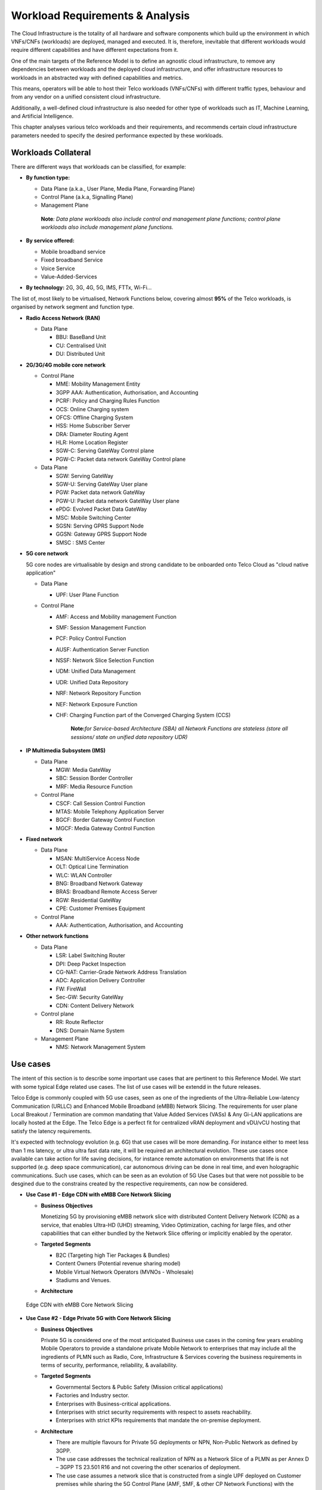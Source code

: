 .. _workload-requirements--analysis:

Workload Requirements & Analysis
================================

The Cloud Infrastructure is the totality of all hardware and software components which build up the environment in which
VNFs/CNFs (workloads) are deployed, managed and executed. It is, therefore, inevitable that different workloads would
require different capabilities and have different expectations from it.

One of the main targets of the Reference Model is to define an agnostic cloud infrastructure, to remove any dependencies
between workloads and the deployed cloud infrastructure, and offer infrastructure resources to workloads in an
abstracted way with defined capabilities and metrics.

This means, operators will be able to host their Telco workloads (VNFs/CNFs) with different traffic types, behaviour and
from any vendor on a unified consistent cloud infrastructure.

Additionally, a well-defined cloud infrastructure is also needed for other type of workloads such as IT, Machine
Learning, and Artificial Intelligence.

This chapter analyses various telco workloads and their requirements, and recommends certain cloud infrastructure
parameters needed to specify the desired performance expected by these workloads.

Workloads Collateral
--------------------

There are different ways that workloads can be classified, for example:

-  **By function type:**

   -  Data Plane (a.k.a., User Plane, Media Plane, Forwarding Plane)
   -  Control Plane (a.k.a, Signalling Plane)
   -  Management Plane

   ..

      **Note**\ *: Data plane workloads also include control and management plane functions; control plane workloads
      also include management plane functions.*

- **By service offered:**

  - Mobile broadband service
  - Fixed broadband Service
  - Voice Service
  - Value-Added-Services

-  **By technology:** 2G, 3G, 4G, 5G, IMS, FTTx, Wi-Fi...

The list of, most likely to be virtualised, Network Functions below, covering almost **95%** of the Telco workloads, is
organised by network segment and function type.

- **Radio Access Network (RAN)**

  - Data Plane

    - BBU: BaseBand Unit
    - CU: Centralised Unit
    - DU: Distributed Unit

- **2G/3G/4G mobile core network**

  - Control Plane

    - MME: Mobility Management Entity
    - 3GPP AAA: Authentication, Authorisation, and Accounting
    - PCRF: Policy and Charging Rules Function
    - OCS: Online Charging system
    - OFCS: Offline Charging System
    - HSS: Home Subscriber Server
    - DRA: Diameter Routing Agent
    - HLR: Home Location Register
    - SGW-C: Serving GateWay Control plane
    - PGW-C: Packet data network GateWay Control plane

  - Data Plane

    - SGW: Serving GateWay
    - SGW-U: Serving GateWay User plane
    - PGW: Packet data network GateWay
    - PGW-U: Packet data network GateWay User plane
    - ePDG: Evolved Packet Data GateWay
    - MSC: Mobile Switching Center
    - SGSN: Serving GPRS Support Node
    - GGSN: Gateway GPRS Support Node
    - SMSC : SMS Center

- **5G core network**

  5G core nodes are virtualisable by design and strong candidate to be onboarded onto Telco Cloud as "cloud native
  application"

  - Data Plane

    - UPF: User Plane Function

  - Control Plane

    - AMF: Access and Mobility management Function
    - SMF: Session Management Function
    - PCF: Policy Control Function
    - AUSF: Authentication Server Function
    - NSSF: Network Slice Selection Function
    - UDM: Unified Data Management
    - UDR: Unified Data Repository
    - NRF: Network Repository Function
    - NEF: Network Exposure Function
    - CHF: Charging Function part of the Converged Charging System (CCS)

      ..

         **Note:**\ *for Service-based Architecture (SBA) all Network Functions are stateless (store all sessions/ state
         on unified data repository UDR)*

- **IP Multimedia Subsystem (IMS)**

  - Data Plane

    - MGW: Media GateWay
    - SBC: Session Border Controller
    - MRF: Media Resource Function

  - Control Plane

    - CSCF: Call Session Control Function
    - MTAS: Mobile Telephony Application Server
    - BGCF: Border Gateway Control Function
    - MGCF: Media Gateway Control Function

- **Fixed network**

  - Data Plane

    - MSAN: MultiService Access Node
    - OLT: Optical Line Termination
    - WLC: WLAN Controller
    - BNG: Broadband Network Gateway
    - BRAS: Broadband Remote Access Server
    - RGW: Residential GateWay
    - CPE: Customer Premises Equipment

  - Control Plane

    - AAA: Authentication, Authorisation, and Accounting

- **Other network functions**

  - Data Plane

    - LSR: Label Switching Router
    - DPI: Deep Packet Inspection
    - CG-NAT: Carrier-Grade Network Address Translation
    - ADC: Application Delivery Controller
    - FW: FireWall
    - Sec-GW: Security GateWay
    - CDN: Content Delivery Network

  - Control plane

    - RR: Route Reflector
    - DNS: Domain Name System

  - Management Plane

    - NMS: Network Management System

Use cases
---------

The intent of this section is to describe some important use cases that are pertinent to this Reference Model. We start
with some typical Edge related use cases. The list of use cases will be extendd in the future releases.

Telco Edge is commonly coupled with 5G use cases, seen as one of the ingredients of the Ultra-Reliable Low-latency
Communication (URLLC) and Enhanced Mobile Broadband (eMBB) Network Slicing. The requirements for user plane Local
Breakout / Termination are common mandating that Value Added Services (VASs) & Any Gi-LAN applications are locally
hosted at the Edge. The Telco Edge is a perfect fit for centralized vRAN deployment and vDU/vCU hosting that satisfy the
latency requirements.

It's expected with technology evolution (e.g. 6G) that use cases will be more demanding. For instance either  to meet less than 1 ms latency, or ultra ultra fast data rate, it will be required an architectural evolution. These use cases once available can take action for life saving decisions, for instance remote automation on environments that life is not supported (e.g. deep space communication), car autonomous driving can be done in real time, and even holographic communications. Such use cases, which can be seen as an evolution of 5G Use Cases but that were not possible to be desgined due to the constrains created by the respective requirements, can now be considered.

- **Use Case #1 - Edge CDN with eMBB Core Network Slicing**

  - **Business Objectives**

    Monetizing 5G by provisioning eMBB network slice with distributed Content Delivery Network (CDN) as a service, that
    enables Ultra-HD (UHD) streaming, Video Optimization, caching for large files, and other capabilities that can
    either bundled by the Network Slice offering or implicitly enabled by the operator.

  - **Targeted Segments**

    - B2C (Targeting high Tier Packages & Bundles)
    - Content Owners (Potential revenue sharing model)
    - Mobile Virtual Network Operators (MVNOs - Wholesale)
    - Stadiums and Venues.

  - **Architecture**

.. figure:: ../figures/Fig2-1-uc1.png
   :alt: Edge CDN with eMBB Core Network Slicing

   Edge CDN with eMBB Core Network Slicing

- **Use Case #2 - Edge Private 5G with Core Network Slicing**

  - **Business Objectives**

    Private 5G is considered one of the most anticipated Business use cases in the coming few years enabling Mobile
    Operators to provide a standalone private Mobile Network to enterprises that may include all the ingredients of PLMN
    such as Radio, Core, Infrastructure & Services covering the business requirements in terms of security, performance,
    reliability, & availability.

  - **Targeted Segments**

    - Governmental Sectors & Public Safety (Mission critical applications)
    - Factories and Industry sector.
    - Enterprises with Business-critical applications.
    - Enterprises with strict security requirements with respect to assets reachability.
    - Enterprises with strict KPIs requirements that mandate the on-premise deployment.

  - **Architecture**

    - There are multiple flavours for Private 5G deployments or NPN, Non-Public Network as defined by 3GPP.
    - The use case addresses the technical realization of NPN as a Network Slice of a PLMN as per Annex D –
      3GPP TS 23.501 R16 and not covering the other scenarios of deployment.
    - The use case assumes a network slice that is constructed from a single UPF deployed on Customer premises while
      sharing the 5G Control Plane (AMF, SMF, & other CP Network Functions) with the PLMN.
    - The use case doesn’t cover the requirements of the private Application Servers (ASs) as they may vary with each
      customer setup.
    - Hosting the CU/DU on-Customer Infrastructure depends on the enterprise offering by the Mobile Operator and the
      selected Private 5G setup.
    - The Edge Cloud Infrastructure can be governed by the client or handled by the Service Provider (Mobile Operator)
      as part of Managed-services model.

.. figure:: ../figures/Fig2-2-uc2.png
   :alt: Edge Private 5G with Core Network Slicing

   Edge Private 5G with Core Network Slicing.

- **Use Case #3 - Edge Automotive (V2X) with uRLLC Core Network Slicing**

  - **Business Objectives**

     The V2X (Vehicle-to-everything) set of use cases provides a 5G monetization framework for Mobile Operators
     developing 5G URLLC business use cases targeting the Automotive Industry, Smart City Regulators, & Public Safety.

  - **Targeted Segments**

    - Automotive Industry.
    - Governmental Departments (Smart Cities, Transport, Police, Emergency Services, etc.).
    - Private residencies (Compounds, Hotels and Resorts).
    - Enterprise and Industrial Campuses.

  - **Architecture**

    - 5G NR-V2X is a work item in 3GPP Release 16 that is not completed yet by the time of writing this document.

      - C-V2X, Cellular V2X has two modes of communications

        - Direct Mode (Commonly described by SL, Sidelink by 3GPP): This includes the V2V, V2I, & V2P using a direct
          Interface (PC5) operating in ITS, Intelligent Transport Bands (e.g. 5.9 GHZ).
        - Network Mode (UL/DL): This covers the V2N while operating in the common telecom licensed spectrum. This use
          case is capitalizing on this mode.

      - The potential use cases that may consume services from Edge is the Network Model (V2N) and potentially the V2I
        (According on how the Infrastructure will be mapped to an Edge level)

.. figure:: ../figures/Fig2-3-uc3.png
   :alt: Edge Automotive (V2X) with uRLLC Core Network Slicing

   Edge Automotive (V2X) with uRLLC Core Network Slicing

- **Use Case #4 – Edge vRAN Deployments**

  - **Business Objectives**
    vRAN is one of the trending technologies of RAN deployment that fits for all Radio Access Technologies. vRAN helps
    to provide coverage for rural & uncovered areas with a compelling CAPEX reduction compared to Traditional and legacy
    RAN deployments. This coverage can be extended to all area types with 5G greenfield deployment as a typical example.

  - **Targeted Segments**

    - Private 5G Customers (vRAN Can be part of the Non-Public Network, NPN)
    - B2B Customers & MVNOs (vRAN Can be part of an E2E Network Slicing)
    - B2C (Mobile Consumers Segment).

  - **Architecture**

    - There are multiple deployment models for Centralized Unit (CU) & Distributed Unit (DU). This use case covers the
      placement case of having the DU & CU collocated & deployed on Telco Edge, see NGMN Overview on 5GRAN Functional
      Decomposition ver 1.0 [12]
    - The use case covers the 5G vRAN deployment. However, this can be extended to cover 4G vRAN as well.
    - Following Split Option 7.2, the average market latency for RU-DU (Fronthaul) is 100 microsec – 200 microsec while
      the latency for DU-CU (MIdhaul) is tens of milliseconds, see ORAN-WG4.IOT.0-v01.00 [13].

.. figure:: ../figures/Fig2-4-uc4.png
   :alt: Edge vRAN Deployments

   Edge vRAN Deployments

- **Use Case #5 - Telepresence Experience**

  - **Business Objectives**

    This service would allow the communication between one or more persons with the feeling to be present in a location without being phisically in a virtual environment. This service will make use of eMBB, and URLLC network slices and a distributed deployment which would offload processing.

  - **Targeted Segments**

    - B2B Customers & MVNOs
    - B2C (Mobile Consumers Segment)
    - Enterpises which make use of Communication platforms
   
  - **Architecture**

    - Distibuted deployment model across the ecosystem. It should be possbile to deploy workload at the extreme edge, which would allow realtime processing for video, and offload processing for network load prediction, which would support the Quality of Experience tat is defined for such a use case
    - The use case covers should allow the placement at the management plane and control plane (e.g. Core, Edge domain) 
    - There are high-leve requirements requirement for such a use case (e.g. latency of 1ms, available bandwidth 8 Gps 
      
- **Use Case #6 - Digital Twins for Manufacturing**

  - **Business Objectives**

    Providing the capability to design and create a product/service as a Digital Twin which can be tested before moving in to Production environment. Therefore, only once acceptance is achieved in the digital world, the service would be available. This leads to extreme reduction of Total Cost of Ownership (TCO), and minimize the risks that are comonly associated to a design and testing of a service for industrial enviroment.

  - **Targeted Segments**

    - Private Networks
    - Enterprise
    - Factory (make use of high level of automation).
    
   - **Architecture**

    - Demands very low latency (<<1ms) and high reliabilit. 
    - Trustworthiness needs to be guaranteed, which are usually associated to performance, security and resource efficiency/cost and subsequently productivity
    - Processing cabaility of massive volumes of data.
    
Analysis
--------

Studying various requirements of workloads helps understanding what expectation they will have from the underlying cloud
infrastructure. Following are *some* of the requirement types on which various workloads might have different
expectation levels:

- **Computing**

  - Speed (e.g., CPU clock and physical cores number)
  - Predictability (e.g., CPU and RAM sharing level)
  - Specific processing (e.g., cryptography, transcoding)

- **Networking**

  - Throughput (i.e., bit rate and/or packet rate)
  - Latency
  - Connection points / interfaces number (i.e., vNIC and VLAN)
  - Specific traffic control (e.g., firewalling, NAT, cyphering)
  - Specific external network connectivity (e.g., MPLS, VXLAN)

- **Storage**

  - IOPS (i.e., input/output rate and/or byte rate)
  - Volume
  - Ephemeral or Persistent
  - Specific features (e.g., object storage, local storage)

By trying to sort workloads into different categories based on the requirements observed, below are the different
profiles concluded, which are mainly driven by expected performance levels:

- **Profile One**

  - Workload types

    - Control plane functions without specific need, and management plane functions
    - *Examples: OFCS, AAA, NMS*

  - No specific requirement

- **Profile Two**

  - Workload types

    - Data plane functions (i.e., functions with specific networking and computing needs)
    - *Examples: BNG, S/PGW, UPF, Sec-GW, DPI, CDN, SBC, MME, AMF, IMS-CSCF, UDR*

  - Requirements

    - Predictable computing
    - High network throughput
    - Low network latency

.. _profiles-profile-extensions--flavours:

Profiles, Profile Extensions & Flavours
---------------------------------------

**Profiles** are used to tag infrastructure (such as hypervisor hosts, or Kubernetes worker nodes) and associate it with
a set of capabilities that are exploitable by the workloads.

Two profile *layers* are proposed:

- The top level **profiles** represent macro-characteristics that partition infrastructure into separate pools, i.e.: an
  infrastructure object can belong to one and only one profile, and workloads can only be created using a single
  profile. Workloads requesting a given profile **must** be instantiated on infrastructure of that same profile.
- For a given profile, **profile extensions** represent small deviations from (or further qualification, such as
  infrastructure sizing differences (e.g. memory size)) the profile that do not require partitioning the infrastructure
  into separate pools, but that have specifications with a finer granularity of the profile. Profile Extensions can be
  *optionally* requested by workloads that want a more granular control over what infrastructure they run on, i.e.: an
  infrastructure resource can have **more than one profile extension label** attached to it, and workloads can request
  resources to be instantiated on infrastructure with a certain profile extension. Workloads requesting a given profile
  extension **must** be instantiated on infrastructure with that same profile extension. It is allowed to instantiate
  workloads on infrastructure tagged with more profile extensions than requested, as long as the minimum requirements
  are satisfied.

Workloads specify infrastructure capability requirements as workload metadata, indicating what kind of infrastructure
they must run on to achieve functionality and/or the intended level of performance. Workloads request resources
specifying the Profiles and Profile Extensions, and a set of sizing metadata that maybe expressed as flavours that are
required for the workload to run as intended.
A resource request by a workload can be met by any infrastructure node that has the same or a more specialised profile
and the necessary capacity to support the requested flavour or resource size.

Profiles, Profile Extensions and Flavours will be considered in greater detail in
:ref:`chapters/chapter04:profile extensions`.

Profiles (top-level partitions)
~~~~~~~~~~~~~~~~~~~~~~~~~~~~~~~

Based on the above analysis, the following cloud infrastructure profiles are proposed (also shown in
:numref:`Infrastructure profiles proposed based on VNFs categorisation` below)

- **Basic**: for Workloads that can tolerate resource over-subscription and variable latency.
- **High Performance**: for Workloads that require predictable computing performance, high network throughput and low
  network latency.

.. figure:: ../figures/RM-ch02-node-profiles.png
   :alt: Infrastructure profiles proposed based on VNFs categorisation
   :name: Infrastructure profiles proposed based on VNFs categorisation

   Infrastructure profiles proposed based on VNFs categorisation

In :ref:`chapters/chapter04:infrastructure capabilities, measurements and catalogue`
these **B (Basic)** and **H (High) Performance** infrastructure profiles will be
defined in greater detail for use by workloads.

Profiles partition the infrastructure: an infrastructure object (host/node) **must** have one and only one profile
associated to it.

Profile Extensions (specialisations)
~~~~~~~~~~~~~~~~~~~~~~~~~~~~~~~~~~~~

Profile Extensions are meant to be used as labels for infrastructure, identifying the nodes that implement special
capabilities that go beyond the profile baseline. Certain profile extensions may be relevant only for some profiles.
The following **profile extensions** are proposed:

+-------------------+-------------------------+---------------+---------------+------------------------+---------------+
| Profile Extension | Mnemonic                | Applicable to | Applicable to | Description            | Notes         |
| Name              |                         | Basic Profile | High          |                        |               |
|                   |                         |               | Performance   |                        |               |
|                   |                         |               | Profile       |                        |               |
+-------------------+-------------------------+---------------+---------------+------------------------+---------------+
| Compute Intensive | compute-high-perf-cpu   | ❌            | ✅            | Nodes that have        | May use       |
| High-performance  |                         |               |               | predictable computing  | vanilla       |
| CPU               |                         |               |               | performance and higher | VIM/K8S       |
|                   |                         |               |               | clock speeds.          | scheduling    |
|                   |                         |               |               |                        | instead.      |
+-------------------+-------------------------+---------------+---------------+------------------------+---------------+
| Storage Intensive | storage-high-perf       | ❌            | ✅            | Nodes that have low    |               |
| High-performance  |                         |               |               | storage latency and/or |               |
| storage           |                         |               |               | high storage IOPS      |               |
+-------------------+-------------------------+---------------+---------------+------------------------+---------------+
| Compute Intensive | compute-high-memory     | ❌            | ✅            | Nodes that have high   | May use       |
| High memory       |                         |               |               | amounts of RAM.        | vanilla       |
|                   |                         |               |               |                        | VIM/K8S       |
|                   |                         |               |               |                        | scheduling    |
|                   |                         |               |               |                        | instead.      |
+-------------------+-------------------------+---------------+---------------+------------------------+---------------+
| Compute Intensive | compute-gpu             | ❌            | ✅            | for compute intensive  | May use Node  |
| GPU               |                         |               |               | Workloads that         | Feature       |
|                   |                         |               |               | requires GPU compute   | Discovery.    |
|                   |                         |               |               | resource on the node   |               |
+-------------------+-------------------------+---------------+---------------+------------------------+---------------+
| Network Intensive | high-speed-network      | ❌            | ✅            | Denotes the presence   |               |
| High speed        |                         |               |               | of network links (to   |               |
| network (25G)     |                         |               |               | the DC network) of     |               |
|                   |                         |               |               | speed of 25 Gbps or    |               |
|                   |                         |               |               | greater on the node.   |               |
+-------------------+-------------------------+---------------+---------------+------------------------+---------------+
| Network Intensive | very-high-speed-network | ❌            | ✅            | Denotes the presence   |               |
| Very High speed   |                         |               |               | of network links (to   |               |
| network (100G)    |                         |               |               | the DC network) of     |               |
|                   |                         |               |               | speed of 100 Gbps or   |               |
|                   |                         |               |               | greater on the node.   |               |
+-------------------+-------------------------+---------------+---------------+------------------------+---------------+
| Low Latency -     | low-latency-edge        | ✅            | ✅            | Labels a host/node as  |               |
| Edge Sites        |                         |               |               | located in an edge     |               |
|                   |                         |               |               | site, for workloads    |               |
|                   |                         |               |               | requiring low latency  |               |
|                   |                         |               |               | (specify value) to     |               |
|                   |                         |               |               | final users or         |               |
|                   |                         |               |               | geographical           |               |
|                   |                         |               |               | distribution.          |               |
+-------------------+-------------------------+---------------+---------------+------------------------+---------------+
| Very Low Latency  | very-low-latency-edge   | ✅            | ✅            | Labels a host/node as  |               |
| - Edge Sites      |                         |               |               | located in an edge     |               |
|                   |                         |               |               | site, for workloads    |               |
|                   |                         |               |               | requiring low latency  |               |
|                   |                         |               |               | (specify value) to     |               |
|                   |                         |               |               | final users or         |               |
|                   |                         |               |               | geographical           |               |
|                   |                         |               |               | distribution.          |               |
+-------------------+-------------------------+---------------+---------------+------------------------+---------------+
| Ultra Low Latency | ultra-low-latency-edge  | ✅            | ✅            | Labels a host/node as  |               |
| - Edge Sites      |                         |               |               | located in an edge     |               |
|                   |                         |               |               | site, for workloads    |               |
|                   |                         |               |               | requiring low latency  |               |
|                   |                         |               |               | (specify value) to     |               |
|                   |                         |               |               | final users or         |               |
|                   |                         |               |               | geographical           |               |
|                   |                         |               |               | distribution.          |               |
+-------------------+-------------------------+---------------+---------------+------------------------+---------------+
| Fixed function    | compute-ffa             | ❌            | ✅            | Labels a host/node     |               |
| accelerator       |                         |               |               | that includes a        |               |
|                   |                         |               |               | consumable fixed       |               |
|                   |                         |               |               | function accelerator   |               |
|                   |                         |               |               | (non-programmable,     |               |
|                   |                         |               |               | e.g. Crypto,           |               |
|                   |                         |               |               | vRAN-specific          |               |
|                   |                         |               |               | adapter).              |               |
+-------------------+-------------------------+---------------+---------------+------------------------+---------------+
| Firmware-         | compute-fpga            | ❌            | ✅            | Labels a host/node     |               |
| programmable      |                         |               |               | that includes a        |               |
| adapter           |                         |               |               | consumable             |               |
|                   |                         |               |               | Firmware-programmable  |               |
|                   |                         |               |               | adapter (programmable, |               |
|                   |                         |               |               | e.g. Network/storage   |               |
|                   |                         |               |               | FPGA with programmable |               |
|                   |                         |               |               | part of firmware       |               |
|                   |                         |               |               | image).                |               |
+-------------------+-------------------------+---------------+---------------+------------------------+---------------+
| SmartNIC enabled  | network-smartnic        | ❌            | ✅            | Labels a host/node     |               |
|                   |                         |               |               | that includes a        |               |
|                   |                         |               |               | Programmable           |               |
|                   |                         |               |               | accelerator for        |               |
|                   |                         |               |               | vSwitch/vRouter,       |               |
|                   |                         |               |               | Network Function       |               |
|                   |                         |               |               | and/or Hardware        |               |
|                   |                         |               |               | Infrastructure.        |               |
+-------------------+-------------------------+---------------+---------------+------------------------+---------------+
| SmartSwitch       | network-smartswitch     | ❌            | ✅            | Labels a host/node     |               |
| enabled           |                         |               |               | that is connected to a |               |
|                   |                         |               |               | Programmable Switch    |               |
|                   |                         |               |               | Fabric or TOR switch   |               |
+-------------------+-------------------------+---------------+---------------+------------------------+---------------+

**Table 2-1:** Profile extensions

   \*\ **Note:** This is an initial set of proposed profiles and profile extensions and it is expected that more 
   profiles and/or profile extensions will be added as more requirements are gathered and as technology enhances and 
   matures.

